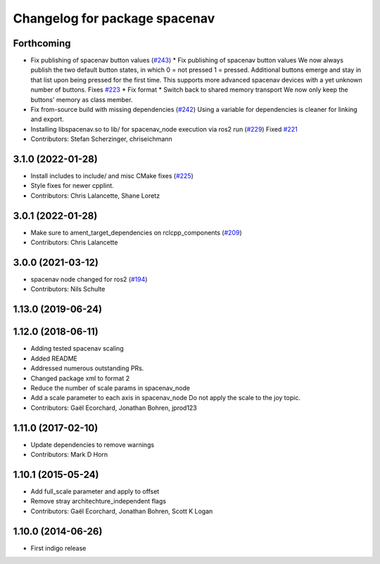 ^^^^^^^^^^^^^^^^^^^^^^^^^^^^^^
Changelog for package spacenav
^^^^^^^^^^^^^^^^^^^^^^^^^^^^^^

Forthcoming
-----------
* Fix publishing of spacenav button values (`#243 <https://github.com/ros-drivers/joystick_drivers/issues/243>`_)
  * Fix publishing of spacenav button values
  We now always publish the two default button states, in which
  0 = not pressed
  1 = pressed.
  Additional buttons emerge and stay in that list upon being pressed for
  the first time.  This supports more advanced spacenav devices with a
  yet unknown number of buttons.
  Fixes `#223 <https://github.com/ros-drivers/joystick_drivers/issues/223>`_
  * Fix format
  * Switch back to shared memory transport
  We now only keep the buttons' memory as class member.
* Fix from-source build with missing dependencies (`#242 <https://github.com/ros-drivers/joystick_drivers/issues/242>`_)
  Using a variable for dependencies is cleaner for linking and
  export.
* Installing libspacenav.so to lib/ for spacenav_node execution via ros2 run (`#229 <https://github.com/ros-drivers/joystick_drivers/issues/229>`_)
  Fixed `#221 <https://github.com/ros-drivers/joystick_drivers/issues/221>`_
* Contributors: Stefan Scherzinger, chriseichmann

3.1.0 (2022-01-28)
------------------
* Install includes to include/ and misc CMake fixes (`#225 <https://github.com/ros-drivers/joystick_drivers/issues/225>`_)
* Style fixes for newer cpplint.
* Contributors: Chris Lalancette, Shane Loretz

3.0.1 (2022-01-28)
------------------
* Make sure to ament_target_dependencies on rclcpp_components (`#209 <https://github.com/ros-drivers/joystick_drivers/issues/209>`_)
* Contributors: Chris Lalancette

3.0.0 (2021-03-12)
------------------
* spacenav node changed for ros2 (`#194 <https://github.com/ros-drivers/joystick_drivers/issues/194>`_)
* Contributors: Nils Schulte

1.13.0 (2019-06-24)
-------------------

1.12.0 (2018-06-11)
-------------------
* Adding tested spacenav scaling
* Added README
* Addressed numerous outstanding PRs.
* Changed package xml to format 2
* Reduce the number of scale params in spacenav_node
* Add a scale parameter to each axis in spacenav_node
  Do not apply the scale to the joy topic.
* Contributors: Gaël Ecorchard, Jonathan Bohren, jprod123

1.11.0 (2017-02-10)
-------------------
* Update dependencies to remove warnings
* Contributors: Mark D Horn

1.10.1 (2015-05-24)
-------------------
* Add full_scale parameter and apply to offset
* Remove stray architechture_independent flags
* Contributors: Gaël Ecorchard, Jonathan Bohren, Scott K Logan

1.10.0 (2014-06-26)
-------------------
* First indigo release
